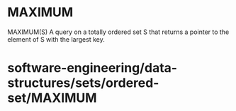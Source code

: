 * MAXIMUM

MAXIMUM(S) A query on a totally ordered set S that returns a pointer to
the element of S with the largest key.

* software-engineering/data-structures/sets/ordered-set/MAXIMUM
